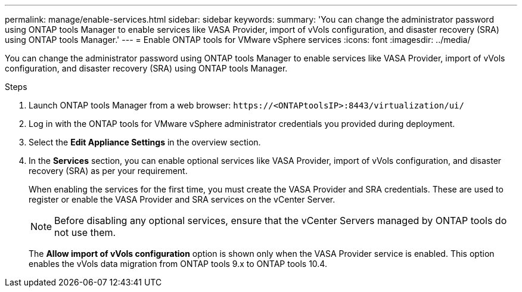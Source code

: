 ---
permalink: manage/enable-services.html
sidebar: sidebar
keywords:
summary: 'You can change the administrator password using ONTAP tools Manager to enable services like VASA Provider, import of vVols configuration, and disaster recovery (SRA) using ONTAP tools Manager.'
---
= Enable ONTAP tools for VMware vSphere services
:icons: font
:imagesdir: ../media/

[.lead]
You can change the administrator password using ONTAP tools Manager to enable services like VASA Provider, import of vVols configuration, and disaster recovery (SRA) using ONTAP tools Manager.

.Steps

. Launch ONTAP tools Manager from a web browser: `\https://<ONTAPtoolsIP>:8443/virtualization/ui/` 
. Log in with the ONTAP tools for VMware vSphere administrator credentials you provided during deployment.
. Select the *Edit Appliance Settings* in the overview section.
. In the *Services* section, you can enable optional services like VASA Provider, import of vVols configuration, and disaster recovery (SRA) as per your requirement.
+
When enabling the services for the first time, you must create the VASA Provider and SRA credentials. These are used to register or enable the VASA Provider and SRA services on the vCenter Server.
[NOTE]
Before disabling any optional services, ensure that the vCenter Servers managed by ONTAP tools do not use them.
+
The *Allow import of vVols configuration* option is shown only when the VASA Provider service is enabled. This option enables the vVols data migration from ONTAP tools 9.x to ONTAP tools 10.4.